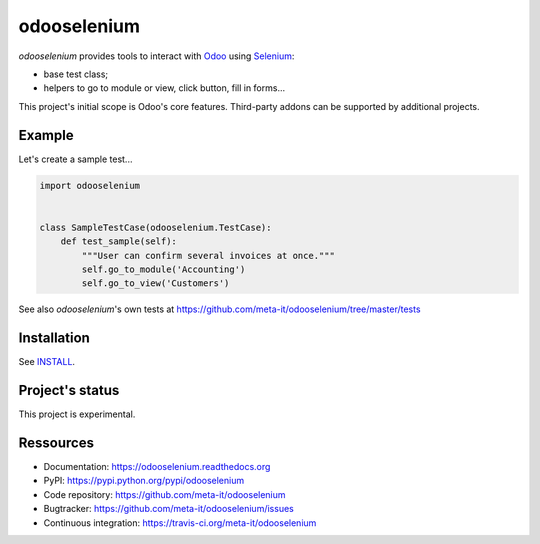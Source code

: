 ############
odooselenium
############

`odooselenium` provides tools to interact with `Odoo`_ using `Selenium`_:

* base test class;
* helpers to go to module or view, click button, fill in forms...

This project's initial scope is Odoo's core features. Third-party addons can be
supported by additional projects.


*******
Example
*******

Let's create a sample test...

.. code:: python

   import odooselenium


   class SampleTestCase(odooselenium.TestCase):
       def test_sample(self):
           """User can confirm several invoices at once."""
           self.go_to_module('Accounting')
           self.go_to_view('Customers')

See also `odooselenium`'s own tests at
https://github.com/meta-it/odooselenium/tree/master/tests


************
Installation
************

See `INSTALL <https://github.com/meta-it/odooselenium/blob/master/INSTALL>`_.


****************
Project's status
****************

This project is experimental.


**********
Ressources
**********

* Documentation: https://odooselenium.readthedocs.org
* PyPI: https://pypi.python.org/pypi/odooselenium
* Code repository: https://github.com/meta-it/odooselenium
* Bugtracker: https://github.com/meta-it/odooselenium/issues
* Continuous integration: https://travis-ci.org/meta-it/odooselenium


.. _`Odoo`: https://odoo.com
.. _`Selenium`: https://pypi.python.org/pypi/selenium/

